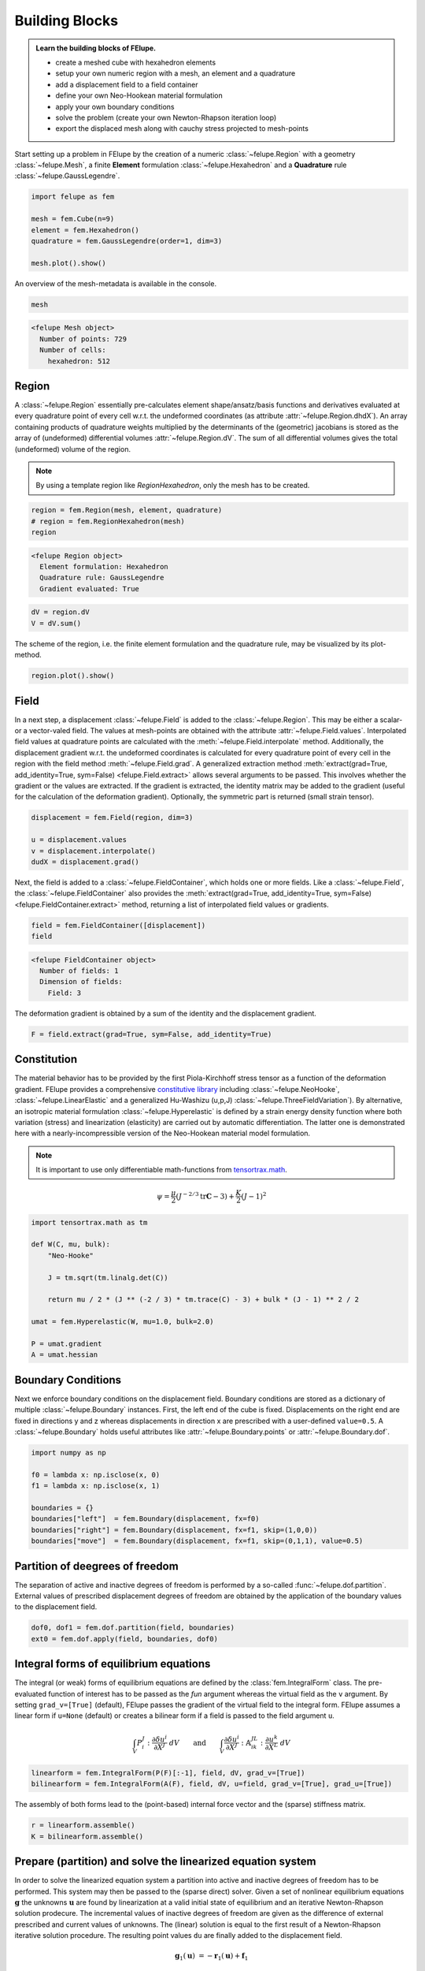 .. _tutorial-building-blocks:

Building Blocks
---------------

.. admonition:: Learn the building blocks of FElupe.
   :class: note

   * create a meshed cube with hexahedron elements
   
   * setup your own numeric region with a mesh, an element and a quadrature
   
   * add a displacement field to a field container
   
   * define your own Neo-Hookean material formulation
   
   * apply your own boundary conditions
   
   * solve the problem (create your own Newton-Rhapson iteration loop)
   
   * export the displaced mesh along with cauchy stress projected to mesh-points

Start setting up a problem in FElupe by the creation of a numeric :class:`~felupe.Region` with a geometry :class:`~felupe.Mesh`, a finite **Element** formulation :class:`~felupe.Hexahedron` and a **Quadrature** rule :class:`~felupe.GaussLegendre`.

.. image:: images/region.svg
   :width: 600px


..  code-block:: python

    import felupe as fem

    mesh = fem.Cube(n=9)
    element = fem.Hexahedron()
    quadrature = fem.GaussLegendre(order=1, dim=3)
    
    mesh.plot().show()


..  image:: images/undeformed_mesh.png
    :width: 600px

An overview of the mesh-metadata is available in the console.

..  code-block:: python
    
    mesh


..  code-block::
    
    <felupe Mesh object>
      Number of points: 729
      Number of cells:
        hexahedron: 512

Region
~~~~~~
A :class:`~felupe.Region` essentially pre-calculates element shape/ansatz/basis functions and derivatives evaluated at every quadrature point of every cell w.r.t. the undeformed coordinates (as attribute :attr:`~felupe.Region.dhdX`). An array containing products of quadrature weights multiplied by the determinants of the (geometric) jacobians is stored as the array of (undeformed) differential volumes :attr:`~felupe.Region.dV`. The sum of all differential volumes gives the total (undeformed) volume of the region.

..  note::
    By using a template region like `RegionHexahedron`, only the mesh has to be created.

..  code-block:: python

    region = fem.Region(mesh, element, quadrature)
    # region = fem.RegionHexahedron(mesh)
    region

..  code-block::

    <felupe Region object>
      Element formulation: Hexahedron
      Quadrature rule: GaussLegendre
      Gradient evaluated: True

..  code-block:: python

    dV = region.dV
    V = dV.sum()

The scheme of the region, i.e. the finite element formulation and the quadrature rule, may be visualized by its plot-method.

..  code-block::
    
    region.plot().show()
    
..  image:: ../felupe/images/region-hexahedron.png

Field
~~~~~
In a next step, a displacement :class:`~felupe.Field` is added to the :class:`~felupe.Region`. This may be either a scalar- or a vector-valed field. The values at mesh-points are obtained with the attribute :attr:`~felupe.Field.values`. Interpolated field values at quadrature points are calculated with the :meth:`~felupe.Field.interpolate` method. Additionally, the displacement gradient w.r.t. the undeformed coordinates is calculated for every quadrature point of every cell in the region with the field method :meth:`~felupe.Field.grad`. A generalized extraction method :meth:`extract(grad=True, add_identity=True, sym=False) <felupe.Field.extract>` allows several arguments to be passed. This involves whether the gradient or the values are extracted. If the gradient is extracted, the identity matrix may be added to the gradient (useful for the calculation of the deformation gradient). Optionally, the symmetric part is returned (small strain tensor).

..  code-block:: python

    displacement = fem.Field(region, dim=3)

    u = displacement.values
    v = displacement.interpolate()
    dudX = displacement.grad()


Next, the field is added to a :class:`~felupe.FieldContainer`, which holds one or more fields. Like a :class:`~felupe.Field`, the :class:`~felupe.FieldContainer` also provides the :meth:`extract(grad=True, add_identity=True, sym=False) <felupe.FieldContainer.extract>` method, returning a list of interpolated field values or gradients.

..  code-block:: python

    field = fem.FieldContainer([displacement])
    field

..  code-block::
    
    <felupe FieldContainer object>
      Number of fields: 1
      Dimension of fields:
        Field: 3

The deformation gradient is obtained by a sum of the identity and the displacement gradient.

..  code-block:: python

    F = field.extract(grad=True, sym=False, add_identity=True)


Constitution
~~~~~~~~~~~~
The material behavior has to be provided by the first Piola-Kirchhoff stress tensor as a function of the deformation gradient. FElupe provides a comprehensive `constitutive library <felupe-api-constitution>`_ including :class:`~felupe.NeoHooke`, :class:`~felupe.LinearElastic` and a generalized Hu-Washizu (u,p,J) :class:`~felupe.ThreeFieldVariation`). By alternative, an isotropic material formulation :class:`~felupe.Hyperelastic` is defined by a strain energy density function where both variation (stress) and linearization (elasticity) are carried out by automatic differentiation. The latter one is demonstrated here with a nearly-incompressible version of the Neo-Hookean material model formulation.

.. note::
   It is important to use only differentiable math-functions from `tensortrax.math <https://github.com/adtzlr/tensortrax>`_.

.. math::

   \psi = \frac{\mu}{2} \left( J^{-2/3} \text{tr}\boldsymbol{C} - 3 \right) + \frac{K}{2} \left( J - 1 \right)^2


..  code-block:: python

    import tensortrax.math as tm

    def W(C, mu, bulk):
        "Neo-Hooke"

        J = tm.sqrt(tm.linalg.det(C))

        return mu / 2 * (J ** (-2 / 3) * tm.trace(C) - 3) + bulk * (J - 1) ** 2 / 2

    umat = fem.Hyperelastic(W, mu=1.0, bulk=2.0)

    P = umat.gradient
    A = umat.hessian


Boundary Conditions
~~~~~~~~~~~~~~~~~~~
Next we enforce boundary conditions on the displacement field. Boundary conditions are stored as a dictionary of multiple :class:`~felupe.Boundary` instances. First, the left end of the cube is fixed. Displacements on the right end are fixed in directions y and z whereas displacements in direction x are prescribed with a user-defined ``value=0.5``. A :class:`~felupe.Boundary` holds useful attributes like :attr:`~felupe.Boundary.points` or :attr:`~felupe.Boundary.dof`.

..  code-block:: python
    
    import numpy as np

    f0 = lambda x: np.isclose(x, 0)
    f1 = lambda x: np.isclose(x, 1)

    boundaries = {}
    boundaries["left"]  = fem.Boundary(displacement, fx=f0)
    boundaries["right"] = fem.Boundary(displacement, fx=f1, skip=(1,0,0))
    boundaries["move"]  = fem.Boundary(displacement, fx=f1, skip=(0,1,1), value=0.5)

Partition of deegrees of freedom
~~~~~~~~~~~~~~~~~~~~~~~~~~~~~~~~
The separation of active and inactive degrees of freedom is performed by a so-called :func:`~felupe.dof.partition`. External values of prescribed displacement degrees of freedom are obtained by the application of the boundary values to the displacement field.

..  code-block:: python
    
    dof0, dof1 = fem.dof.partition(field, boundaries)
    ext0 = fem.dof.apply(field, boundaries, dof0)


Integral forms of equilibrium equations
~~~~~~~~~~~~~~~~~~~~~~~~~~~~~~~~~~~~~~~

The integral (or weak) forms of equilibrium equations are defined by the :class:`fem.IntegralForm` class. The pre-evaluated function of interest has to be passed as the `fun` argument whereas the virtual field as the ``v`` argument. By setting ``grad_v=[True]`` (default), FElupe passes the gradient of the virtual field to the integral form. FElupe assumes a linear form if ``u=None`` (default) or creates a bilinear form if a field is passed to the field argument ``u``.

.. math::

   \int_V P_i^{\ J} : \frac{\partial \delta u^i}{\partial X^J} \ dV \qquad \text{and} \qquad \int_V \frac{\partial \delta u^i}{\partial X^J} : \mathbb{A}_{i\ k\ }^{\ J\ L} : \frac{\partial u^k}{\partial X^L} \ dV


..  code-block:: python

    linearform = fem.IntegralForm(P(F)[:-1], field, dV, grad_v=[True])
    bilinearform = fem.IntegralForm(A(F), field, dV, u=field, grad_v=[True], grad_u=[True])


The assembly of both forms lead to the (point-based) internal force vector and the (sparse) stiffness matrix.

..  code-block:: python

    r = linearform.assemble()
    K = bilinearform.assemble()


Prepare (partition) and solve the linearized equation system
~~~~~~~~~~~~~~~~~~~~~~~~~~~~~~~~~~~~~~~~~~~~~~~~~~~~~~~~~~~~

In order to solve the linearized equation system a partition into active and inactive degrees of freedom has to be performed. This system may then be passed to the (sparse direct) solver. Given a set of nonlinear equilibrium equations :math:`\boldsymbol{g}` the unknowns :math:`\boldsymbol{u}` are found by linearization at a valid initial state of equilibrium and an iterative Newton-Rhapson solution prodecure. The incremental values of inactive degrees of freedom are given as the difference of external prescribed and current values of unknowns. The (linear) solution is equal to the first result of a Newton-Rhapson iterative solution procedure. The resulting point values ``du`` are finally added to the displacement field. 

.. math::

   \boldsymbol{g}_1(\boldsymbol{u}) &= -\boldsymbol{r}_1(\boldsymbol{u}) + \boldsymbol{f}_1

   \boldsymbol{g}_1(\boldsymbol{u} + d\boldsymbol{u}) &\approx -\boldsymbol{r}_1 + \boldsymbol{f}_1 - \frac{\partial \boldsymbol{r}_1}{\partial \boldsymbol{u}_1} \ d\boldsymbol{u}_1 - \frac{\partial \boldsymbol{r}_1}{\partial \boldsymbol{u}_0} \ d\boldsymbol{u}_0 = \boldsymbol{0}

   d\boldsymbol{u}_0 &= \boldsymbol{u}_0^{(ext)} - \boldsymbol{u}_0

   \text{solve} \qquad \boldsymbol{K}_{11}\ d\boldsymbol{u}_1 &= \boldsymbol{g}_1 - \boldsymbol{K}_{10}\ d\boldsymbol{u}_{0}

   \boldsymbol{u}_0 &+= d\boldsymbol{u}_0

   \boldsymbol{u}_1 &+= d\boldsymbol{u}_1


The default solver of FElupe is `SuperLU <https://docs.scipy.org/doc/scipy/reference/generated/scipy.sparse.linalg.spsolve.html#scipy.sparse.linalg.spsolve>`_ provided by the sparse package of `SciPy <https://docs.scipy.org>`_. A significantly faster alternative is `pypardiso <https://pypi.org/project/pypardiso/>`_ which may be installed from PyPI with ``pip install pypardiso`` (not included with FElupe). The optional argument ``solver`` of :func:`fem.solve.solve` accepts a user-defined solver.

..  code-block:: python

    from scipy.sparse.linalg import spsolve # default
    # from pypardiso import spsolve

    system = fem.solve.partition(field, K, dof1, dof0, r)
    dfield = fem.solve.solve(*system, ext0, solver=spsolve)#.reshape(*u.shape)
    # field += dfield


A very simple newton-rhapson code looks like this:

..  code-block:: python

    for iteration in range(8):
        F = field.extract()

        linearform = fem.IntegralForm(P(F)[:-1], field, dV)
        bilinearform = fem.IntegralForm(A(F), field, dV, field)

        r = linearform.assemble()
        K = bilinearform.assemble()

        system = fem.solve.partition(field, K, dof1, dof0, r)
        dfield = fem.solve.solve(*system, ext0, solver=spsolve)

        norm = np.linalg.norm(dfield)
        print(iteration, norm)
        field += dfield

        if norm < 1e-12:
            break


..  code-block:: shell

    0 8.174180680860706
    1 0.2940958778404007
    2 0.02083230945148839
    3 0.0001028992534421267
    4 6.017153213511068e-09
    5 5.675484825228616e-16

Alternatively, one may also use the Newton-Rhapson function of FElupe.

..  code-block:: python

    res = fem.newtonrhapson(
        field, dof1=dof1, dof0=dof0, ext0=ext0, kwargs={"umat": umat}
    )
    field = res.x


All 3x3 components of the deformation gradient of integration point 1 of cell 1 (Python is 0-indexed) are obtained with

..  code-block:: python

    F = F[0]
    F[:,:,0,0]


..  code-block:: shell

    array([[ 1.49186831e+00, -1.17603278e-02, -1.17603278e-02],
           [ 3.09611695e-01,  9.73138551e-01,  8.43648336e-04],
           [ 3.09611695e-01,  8.43648336e-04,  9.73138551e-01]])


Export of results
~~~~~~~~~~~~~~~~~

Results are exported as VTK or XDMF files using `meshio <https://pypi.org/project/meshio/>`_.

..  code-block:: python

    fem.save(region, field, filename="result.vtk")



Any tensor at quadrature points shifted or projected to, both averaged at mesh-points is evaluated for ``quad`` and ``hexahedron`` cell types by :class:`fem.topoints` or :class:`fem.project`, respectively. For example, the calculation of the cauchy stress involves the conversion from the first Piola-Kirchhoff stress to the Cauchy stress followed by the shift or the projection. The stress results at mesh points are passed as a dictionary to the ``point_data`` argument.

..  code-block:: python

    from felupe.math import dot, det, transpose, tovoigt

    s = dot(P([F])[0], transpose(F)) / det(F)

    cauchy_shifted = fem.topoints(s, region)
    cauchy_projected = fem.project(tovoigt(s), region)

    fem.save(
        region, 
        field, 
        filename="result_with_cauchy.vtk", 
        point_data={
            "CauchyStressShifted": cauchy_shifted,
            "CauchyStressProjected": cauchy_projected,
        }
    )


.. image:: images/deformed_mesh.png
   :width: 600px
